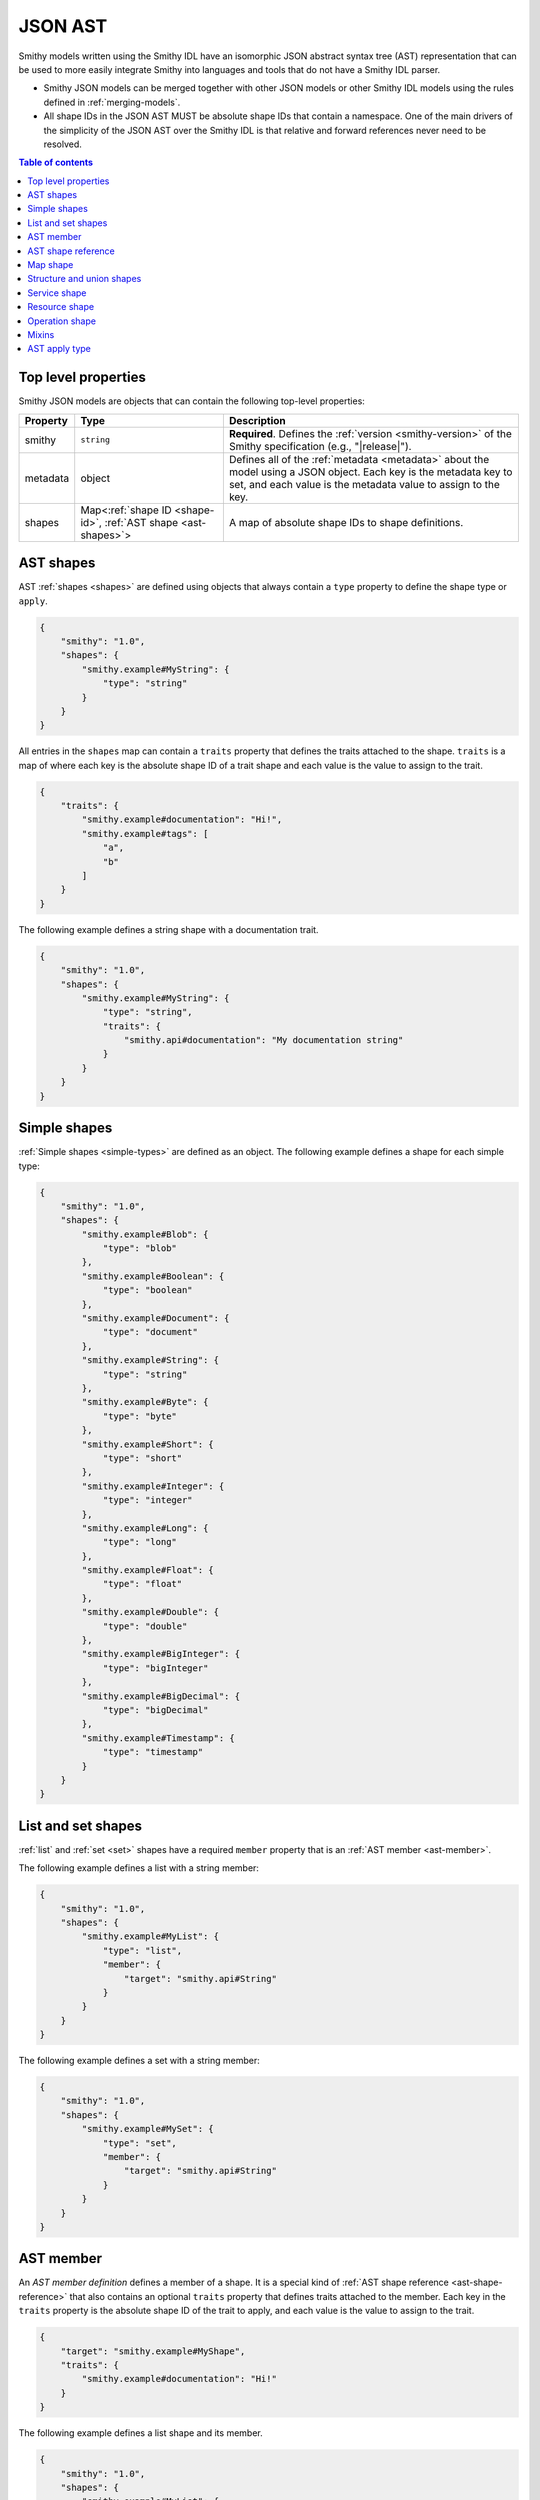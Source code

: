 .. _json-ast:

========
JSON AST
========

Smithy models written using the Smithy IDL have an isomorphic JSON
abstract syntax tree (AST) representation that can be used to more easily
integrate Smithy into languages and tools that do not have a Smithy IDL
parser.

* Smithy JSON models can be merged together with other JSON models or other
  Smithy IDL models using the rules defined in :ref:`merging-models`.
* All shape IDs in the JSON AST MUST be absolute shape IDs that contain a
  namespace. One of the main drivers of the simplicity of the JSON AST
  over the Smithy IDL is that relative and forward references never need to
  be resolved.

.. contents:: Table of contents
    :depth: 2
    :local:
    :backlinks: none


--------------------
Top level properties
--------------------

Smithy JSON models are objects that can contain the following top-level
properties:

.. list-table::
    :header-rows: 1
    :widths: 10 30 60

    * - Property
      - Type
      - Description
    * - smithy
      - ``string``
      - **Required**. Defines the :ref:`version <smithy-version>` of the
        Smithy specification (e.g., "|release|").
    * - metadata
      - object
      - Defines all of the :ref:`metadata <metadata>` about the model
        using a JSON object. Each key is the metadata key to set, and each
        value is the metadata value to assign to the key.
    * - shapes
      - Map<:ref:`shape ID <shape-id>`, :ref:`AST shape <ast-shapes>`>
      - A map of absolute shape IDs to shape definitions.


.. _ast-shapes:

----------
AST shapes
----------

AST :ref:`shapes <shapes>` are defined using objects that always contain
a ``type`` property to define the shape type or ``apply``.

.. code-block:: json

    {
        "smithy": "1.0",
        "shapes": {
            "smithy.example#MyString": {
                "type": "string"
            }
        }
    }

All entries in the ``shapes`` map can contain a ``traits`` property that
defines the traits attached to the shape. ``traits`` is a map of where
each key is the absolute shape ID of a trait shape and each value is
the value to assign to the trait.

.. code-block:: json

    {
        "traits": {
            "smithy.example#documentation": "Hi!",
            "smithy.example#tags": [
                "a",
                "b"
            ]
        }
    }

The following example defines a string shape with a documentation trait.

.. code-block:: json

    {
        "smithy": "1.0",
        "shapes": {
            "smithy.example#MyString": {
                "type": "string",
                "traits": {
                    "smithy.api#documentation": "My documentation string"
                }
            }
        }
    }


-------------
Simple shapes
-------------

:ref:`Simple shapes <simple-types>` are defined as an object. The following
example defines a shape for each simple type:

.. code-block:: json

    {
        "smithy": "1.0",
        "shapes": {
            "smithy.example#Blob": {
                "type": "blob"
            },
            "smithy.example#Boolean": {
                "type": "boolean"
            },
            "smithy.example#Document": {
                "type": "document"
            },
            "smithy.example#String": {
                "type": "string"
            },
            "smithy.example#Byte": {
                "type": "byte"
            },
            "smithy.example#Short": {
                "type": "short"
            },
            "smithy.example#Integer": {
                "type": "integer"
            },
            "smithy.example#Long": {
                "type": "long"
            },
            "smithy.example#Float": {
                "type": "float"
            },
            "smithy.example#Double": {
                "type": "double"
            },
            "smithy.example#BigInteger": {
                "type": "bigInteger"
            },
            "smithy.example#BigDecimal": {
                "type": "bigDecimal"
            },
            "smithy.example#Timestamp": {
                "type": "timestamp"
            }
        }
    }


-------------------
List and set shapes
-------------------

:ref:`list` and :ref:`set <set>` shapes have a required ``member`` property
that is an :ref:`AST member <ast-member>`.

The following example defines a list with a string member:

.. code-block:: json

    {
        "smithy": "1.0",
        "shapes": {
            "smithy.example#MyList": {
                "type": "list",
                "member": {
                    "target": "smithy.api#String"
                }
            }
        }
    }

The following example defines a set with a string member:

.. code-block:: json

    {
        "smithy": "1.0",
        "shapes": {
            "smithy.example#MySet": {
                "type": "set",
                "member": {
                    "target": "smithy.api#String"
                }
            }
        }
    }


.. _ast-member:

----------
AST member
----------

An *AST member definition* defines a member of a shape. It is a special
kind of :ref:`AST shape reference <ast-shape-reference>` that also
contains an optional ``traits`` property that defines traits attached to
the member. Each key in the ``traits`` property is the absolute shape ID
of the trait to apply, and each value is the value to assign to the
trait.

.. code-block:: json

    {
        "target": "smithy.example#MyShape",
        "traits": {
            "smithy.example#documentation": "Hi!"
        }
    }

The following example defines a list shape and its member.

.. code-block:: json

    {
        "smithy": "1.0",
        "shapes": {
            "smithy.example#MyList": {
                "type": "list",
                "member": {
                    "target": "smithy.api#String",
                    "traits": {
                        "smithy.api#documentation": "Member documentation"
                    }
                }
            }
        }
    }


.. _ast-shape-reference:

-------------------
AST shape reference
-------------------

An *AST shape reference* is an object with a single property, ``target``
that maps to an absolute shape ID.

.. code-block:: json

    {
        "target": "smithy.example#MyShape"
    }

The following example defines a shape reference inside of the ``operations``
list of a service shape.

.. code-block:: json

    {
        "smithy": "1.0",
        "shapes": {
            "smithy.example#Service": {
                "type": "service",
                "operations": [
                    {
                        "target": "smithy.example#Operation"
                    }
                ]
            },
            "smithy.example#Operation": {
                "type": "operation"
            }
        }
    }


---------
Map shape
---------

A :ref:`map` shape has a required ``key`` and ``value``
:ref:`AST member <ast-member>`. The shape referenced by the ``key`` member
MUST target a string shape.

The following example defines a map of strings to numbers:

.. code-block:: json

    {
        "smithy": "1.0",
        "shapes": {
            "smithy.example#IntegerMap": {
                "type": "map",
                "key": {
                    "target": "smithy.api#String"
                },
                "value": {
                    "target": "smithy.api#Integer"
                }
            }
        }
    }


--------------------------
Structure and union shapes
--------------------------

:ref:`Structure <structure>` and :ref:`union <union>` shapes are defined
with a ``members`` property that contains a map of member names to
:ref:`AST member <ast-member>` definitions. A union shape requires at least
one member, and a structure shape MAY omit the ``members`` property
entirely if the structure contains no members.

Structure and union member names MUST be case-insensitively unique across the
entire set of members. Each member name MUST adhere to the :token:`smithy:identifier`
ABNF grammar.

The following example defines a structure with one required and one optional
member:

.. code-block:: json

    {
        "smithy": "1.0",
        "shapes": {
            "smithy.example#MyStructure": {
                "type": "structure",
                "members": {
                    "stringMember": {
                        "target": "smithy.api#String",
                        "traits": {
                            "smithy.api#required": {}
                        }
                    },
                    "numberMember": {
                        "target": "smithy.api#Integer"
                    }
                }
            }
        }
    }

The following example defines a union:

.. code-block:: json

    {
        "smithy": "1.0",
        "shapes": {
            "smithy.example#MyUnion": {
                "type": "union",
                "members": {
                    "a": {
                        "target": "smithy.api#String"
                    },
                    "b": {
                        "target": "smithy.api#Integer"
                    }
                }
            }
        }
    }


.. _service-ast-shape:

-------------
Service shape
-------------

:ref:`Service <service>` shapes are defined using an object. Service
shapes defined in JSON support the same properties as the Smithy IDL.

.. list-table::
    :header-rows: 1
    :widths: 10 28 62

    * - Property
      - Type
      - Description
    * - type
      - string
      - ``service``
    * - version
      - ``string``
      - **Required**. Defines the version of the service. The version can be
        provided in any format (e.g., ``2017-02-11``, ``2.0``, etc).
    * - :ref:`operations <service-operations>`
      - [:ref:`AST shape reference <ast-shape-reference>`]
      - Binds a list of operations to the service. Each reference MUST target
        an operation.
    * - :ref:`resources <service-resources>`
      - [:ref:`AST shape reference <ast-shape-reference>`]
      - Binds a list of resources to the service. Each reference MUST target
        a resource.
    * - errors
      - [:ref:`AST shape reference <ast-shape-reference>`]
      - Defines a list of common errors that every operation bound within the
        closure of the service can return. Each provided shape ID MUST target
        a :ref:`structure <structure>` shape that is marked with the
        :ref:`error-trait`.
    * - traits
      - map of :ref:`shape ID <shape-id>` to trait values
      - Traits to apply to the service
    * - rename
      - map of :ref:`shape ID <shape-id>` to ``string`` :token:`smithy:identifier`
      - Disambiguates shape name conflicts in the
        :ref:`service closure <service-closure>`.

.. code-block:: json

    {
        "smithy": "1.0",
        "shapes": {
            "smithy.example#MyService": {
                "type": "service",
                "version": "2017-02-11",
                "operations": [
                    {
                        "target": "smithy.example#GetServerTime"
                    }
                ],
                "resources": [
                    {
                        "target": "smithy.example#SomeResource"
                    }
                ],
                "errors": [
                    {
                        "target": "smithy.example#SomeError"
                    }
                ],
                "traits": {
                    "smithy.api#documentation": "Documentation for the service"
                },
                "rename": {
                    "smithy.example#Widget": "SmithyWidget",
                    "foo.example#Widget": "FooWidget"
                }
            }
        }
    }


.. _resource-ast-shape:

--------------
Resource shape
--------------

:ref:`Resource <resource>` shapes are defined using an object. Resource
shapes defined in JSON support the same properties as the Smithy IDL.

.. list-table::
    :header-rows: 1
    :widths: 10 28 62

    * - Property
      - Type
      - Description
    * - type
      - string
      - ``service``
    * - :ref:`identifiers <resource-identifiers>`
      - Map<String, :ref:`AST shape reference <ast-shape-reference>`>
      - Defines identifier names and shape IDs used to identify the resource.
    * - :ref:`create <create-lifecycle>`
      - :ref:`AST shape reference <ast-shape-reference>`
      - Defines the lifecycle operation used to create a resource using one
        or more identifiers created by the service.
    * - :ref:`put <put-lifecycle>`
      - :ref:`AST shape reference <ast-shape-reference>`
      - Defines an idempotent lifecycle operation used to create a resource
        using identifiers provided by the client.
    * - :ref:`read <read-lifecycle>`
      - :ref:`AST shape reference <ast-shape-reference>`
      - Defines the lifecycle operation used to retrieve the resource.
    * - :ref:`update <update-lifecycle>`
      - :ref:`AST shape reference <ast-shape-reference>`
      - Defines the lifecycle operation used to update the resource.
    * - :ref:`delete <delete-lifecycle>`
      - :ref:`AST shape reference <ast-shape-reference>`
      - Defines the lifecycle operation used to delete the resource.
    * - :ref:`list <list-lifecycle>`
      - :ref:`AST shape reference <ast-shape-reference>`
      - Defines the lifecycle operation used to list resources of this type.
    * - operations
      - [:ref:`AST shape reference <ast-shape-reference>`]
      - Binds a list of non-lifecycle instance operations to the resource.
        Each reference MUST target an operation.
    * - collectionOperations
      - [:ref:`AST shape reference <ast-shape-reference>`]
      - Binds a list of non-lifecycle collection operations to the resource.
        Each reference MUST target an operation.
    * - resources
      - [:ref:`AST shape reference <ast-shape-reference>`]
      - Binds a list of resources to this resource as a child resource,
        forming a containment relationship. The resources MUST NOT have a
        cyclical containment hierarchy, and a resource can not be bound more
        than once in the entire closure of a resource or service.
        Each reference MUST target a resource.
    * - traits
      - Map\<:ref:`shape ID <shape-id>`, trait value>
      - Traits to apply to the resource.

.. code-block:: json

    {
        "smithy": "1.0",
        "shapes": {
            "smithy.example#Thing": {
                "type": "resource",
                "identifiers": {
                    "forecastId": {
                        "target": "smithy.api#String"
                    },
                },
                "create": {
                    "target": "smithy.example#CreateThing"
                },
                "read": {
                    "target": "smithy.example#GetThing"
                },
                "update": {
                    "target": "smithy.example#Updatething"
                },
                "delete": {
                    "target": "smithy.example#DeleteThing"
                },
                "list": {
                    "target": "smithy.example#ListThings"
                },
                "operations": [
                    {
                        "target": "smithy.example#SomeInstanceOperation"
                    }
                ],
                "collectionOperations": [
                    {
                        "target": "smithy.example#SomeCollectionOperation"
                    }
                ],
                "resources": [
                    {
                        "target": "smithy.example#SomeResource"
                    }
                ]
            }
        }
    }


.. _operation-ast-shape:

---------------
Operation shape
---------------

:ref:`Operation <operation>` shapes are defined using an object with the
following properties:

.. list-table::
    :header-rows: 1
    :widths: 10 28 62

    * - Property
      - Type
      - Description
    * - type
      - string
      - ``operation``
    * - input
      - :ref:`AST shape reference <ast-shape-reference>`
      - Defines the optional input structure of the operation. The ``input``
        of an operation MUST resolve to a :ref:`structure`.
    * - output
      - :ref:`AST shape reference <ast-shape-reference>`
      - Defines the optional output structure of the operation. The ``output``
        of an operation MUST resolve to a :ref:`structure`.
    * - errors
      - [:ref:`AST shape reference <ast-shape-reference>`]
      - Defines the list of errors that MAY be encountered when invoking
        the operation. Each reference MUST resolve to a :ref:`structure`
        shape that is marked with the :ref:`error-trait` trait.
    * - traits
      - Map\<:ref:`shape ID <shape-id>`, trait value>
      - Traits to apply to the operation.

The following example defines an operation, its input, output, and errors:

.. code-block:: json

    {
        "smithy": "1.0",
        "shapes": {
            "smithy.example#MyOperation": {
                "type": "operation",
                "input": {
                    "target": "smithy.example#MyOperationInput"
                },
                "output": {
                    "target": "smithy.example#MyOperationOutput"
                },
                "errors": [
                    {
                        "target": "smithy.example#BadRequestError"
                    },
                    {
                        "target": "smithy.example#NotFoundError"
                    }
                ]
            },
            "smithy.example#MyOperationInput": {
                "type": "structure"
            },
            "smithy.example#MyOperationOutput": {
                "type": "structure"
            },
            "smithy.example#BadRequestError": {
                "type": "structure",
                "traits": {
                    "smithy.api#error": "client"
                }
            },
            "smithy.example#NotFoundError": {
                "type": "structure",
                "traits": {
                    "smithy.api#error": "client"
                }
            }
        }
    }


.. ast-mixins:

------
Mixins
------

All shapes in the ``shapes`` map can contain a ``mixins`` property that
defines the :ref:`mixins` that are added to the shape. ``mixins`` is an
array of :ref:`shape references <ast-shape-reference>` that target shapes
with the :ref:`mixin trait <mixin-trait>`.

.. code-block:: json

    {
        "smithy": "2.0",
        "shapes": {
            "smithy.example#BaseUser": {
                "type": "structure",
                "members": {
                    "userId": {
                        "target": "smithy.api#String"
                    }
                },
                "traits": {
                    "smithy.api#mixin": {}
                }
            },
            "smithy.example#UserDetails": {
                "type": "structure",
                "members": {
                    "username": {
                        "target": "smithy.api#String"
                    }
                },
                "mixins": [
                    {
                        "target": "smithy.example#BaseUser"
                    }
                ]
            }
        }
    }


.. _ast-apply:

--------------
AST apply type
--------------

Traits can be applied to shapes outside of their definition by setting
``type`` to ``apply``. The ``apply`` type does not actually define a shape
for the shape ID; the shape ID MUST reference a shape to which traits are
applied. The ``apply`` type allows only the ``traits`` property.

.. code-block:: json

    {
        "smithy": "1.0",
        "shapes": {
            "smithy.example#Struct": {
                "type": "structure",
                "members": {
                    "foo": {
                        "target": "smithy.api#String"
                    }
                }
            },
            "smithy.example#Struct$foo": {
                "type": "apply",
                "traits": {
                    "smithy.api#documentation": "My documentation string"
                }
            }
        }
    }
